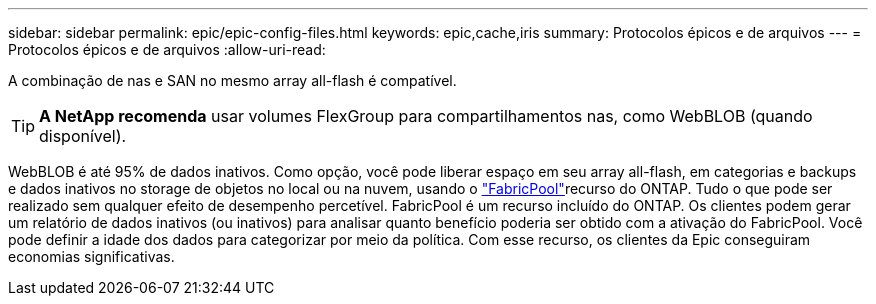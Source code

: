 ---
sidebar: sidebar 
permalink: epic/epic-config-files.html 
keywords: epic,cache,iris 
summary: Protocolos épicos e de arquivos 
---
= Protocolos épicos e de arquivos
:allow-uri-read: 


[role="lead"]
A combinação de nas e SAN no mesmo array all-flash é compatível.

[TIP]
====
*A NetApp recomenda* usar volumes FlexGroup para compartilhamentos nas, como WebBLOB (quando disponível).

====
WebBLOB é até 95% de dados inativos. Como opção, você pode liberar espaço em seu array all-flash, em categorias e backups e dados inativos no storage de objetos no local ou na nuvem, usando o link:https://docs.netapp.com/us-en/ontap/fabricpool/index.html["FabricPool"^]recurso do ONTAP. Tudo o que pode ser realizado sem qualquer efeito de desempenho percetível. FabricPool é um recurso incluído do ONTAP. Os clientes podem gerar um relatório de dados inativos (ou inativos) para analisar quanto benefício poderia ser obtido com a ativação do FabricPool. Você pode definir a idade dos dados para categorizar por meio da política. Com esse recurso, os clientes da Epic conseguiram economias significativas.
